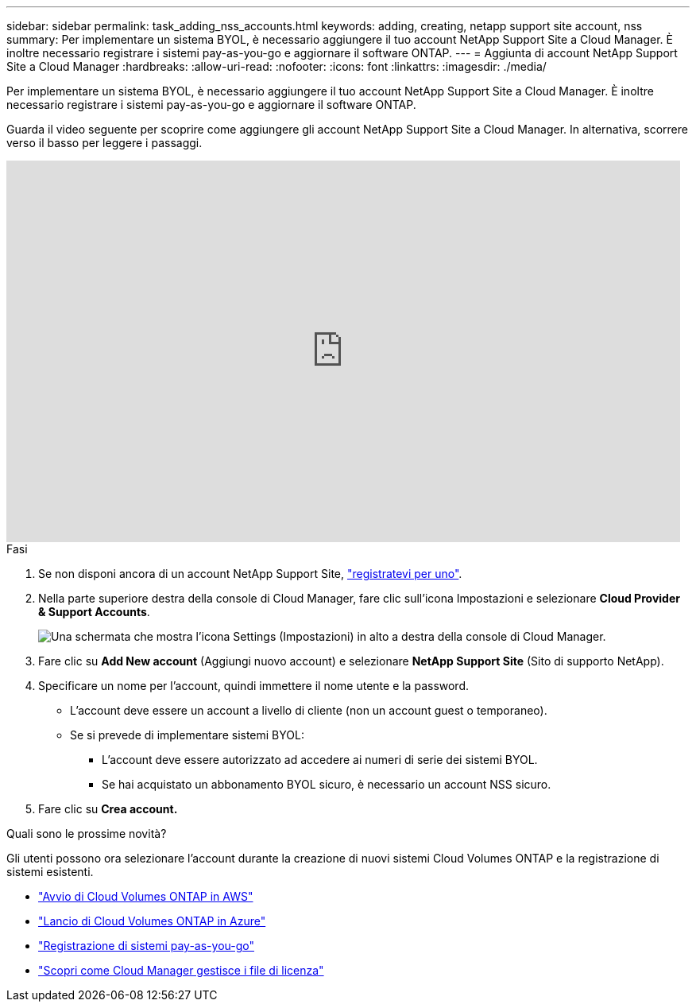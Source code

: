 ---
sidebar: sidebar 
permalink: task_adding_nss_accounts.html 
keywords: adding, creating, netapp support site account, nss 
summary: Per implementare un sistema BYOL, è necessario aggiungere il tuo account NetApp Support Site a Cloud Manager. È inoltre necessario registrare i sistemi pay-as-you-go e aggiornare il software ONTAP. 
---
= Aggiunta di account NetApp Support Site a Cloud Manager
:hardbreaks:
:allow-uri-read: 
:nofooter: 
:icons: font
:linkattrs: 
:imagesdir: ./media/


[role="lead"]
Per implementare un sistema BYOL, è necessario aggiungere il tuo account NetApp Support Site a Cloud Manager. È inoltre necessario registrare i sistemi pay-as-you-go e aggiornare il software ONTAP.

Guarda il video seguente per scoprire come aggiungere gli account NetApp Support Site a Cloud Manager. In alternativa, scorrere verso il basso per leggere i passaggi.

video::V2fLTyztqYQ[youtube,width=848,height=480]
.Fasi
. Se non disponi ancora di un account NetApp Support Site, http://now.netapp.com/newuser/["registratevi per uno"^].
. Nella parte superiore destra della console di Cloud Manager, fare clic sull'icona Impostazioni e selezionare *Cloud Provider & Support Accounts*.
+
image:screenshot_settings_icon.gif["Una schermata che mostra l'icona Settings (Impostazioni) in alto a destra della console di Cloud Manager."]

. Fare clic su *Add New account* (Aggiungi nuovo account) e selezionare *NetApp Support Site* (Sito di supporto NetApp).
. Specificare un nome per l'account, quindi immettere il nome utente e la password.
+
** L'account deve essere un account a livello di cliente (non un account guest o temporaneo).
** Se si prevede di implementare sistemi BYOL:
+
*** L'account deve essere autorizzato ad accedere ai numeri di serie dei sistemi BYOL.
*** Se hai acquistato un abbonamento BYOL sicuro, è necessario un account NSS sicuro.




. Fare clic su *Crea account.*


.Quali sono le prossime novità?
Gli utenti possono ora selezionare l'account durante la creazione di nuovi sistemi Cloud Volumes ONTAP e la registrazione di sistemi esistenti.

* link:task_deploying_otc_aws.html["Avvio di Cloud Volumes ONTAP in AWS"]
* link:task_deploying_otc_azure.html["Lancio di Cloud Volumes ONTAP in Azure"]
* link:task_registering.html["Registrazione di sistemi pay-as-you-go"]
* link:concept_licensing.html["Scopri come Cloud Manager gestisce i file di licenza"]

